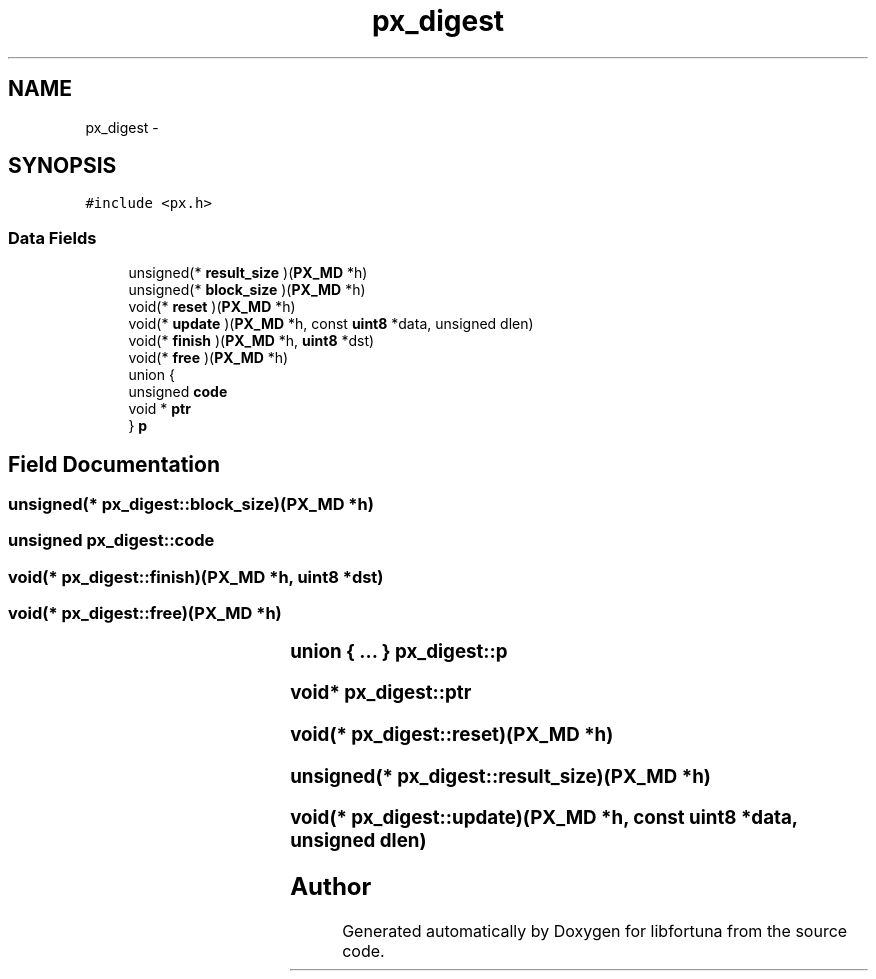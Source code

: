 .TH "px_digest" 3 "Fri Jul 19 2013" "Version 1" "libfortuna" \" -*- nroff -*-
.ad l
.nh
.SH NAME
px_digest \- 
.SH SYNOPSIS
.br
.PP
.PP
\fC#include <px\&.h>\fP
.SS "Data Fields"

.in +1c
.ti -1c
.RI "unsigned(* \fBresult_size\fP )(\fBPX_MD\fP *h)"
.br
.ti -1c
.RI "unsigned(* \fBblock_size\fP )(\fBPX_MD\fP *h)"
.br
.ti -1c
.RI "void(* \fBreset\fP )(\fBPX_MD\fP *h)"
.br
.ti -1c
.RI "void(* \fBupdate\fP )(\fBPX_MD\fP *h, const \fBuint8\fP *data, unsigned dlen)"
.br
.ti -1c
.RI "void(* \fBfinish\fP )(\fBPX_MD\fP *h, \fBuint8\fP *dst)"
.br
.ti -1c
.RI "void(* \fBfree\fP )(\fBPX_MD\fP *h)"
.br
.ti -1c
.RI "union {"
.br
.ti -1c
.RI "   unsigned \fBcode\fP"
.br
.ti -1c
.RI "   void * \fBptr\fP"
.br
.ti -1c
.RI "} \fBp\fP"
.br
.in -1c
.SH "Field Documentation"
.PP 
.SS "unsigned(* px_digest::block_size)(\fBPX_MD\fP *h)"

.SS "unsigned px_digest::code"

.SS "void(* px_digest::finish)(\fBPX_MD\fP *h, \fBuint8\fP *dst)"

.SS "void(* px_digest::free)(\fBPX_MD\fP *h)"

.SS "union { \&.\&.\&. } 			 px_digest::p"

.SS "void* px_digest::ptr"

.SS "void(* px_digest::reset)(\fBPX_MD\fP *h)"

.SS "unsigned(* px_digest::result_size)(\fBPX_MD\fP *h)"

.SS "void(* px_digest::update)(\fBPX_MD\fP *h, const \fBuint8\fP *data, unsigned dlen)"


.SH "Author"
.PP 
Generated automatically by Doxygen for libfortuna from the source code\&.
